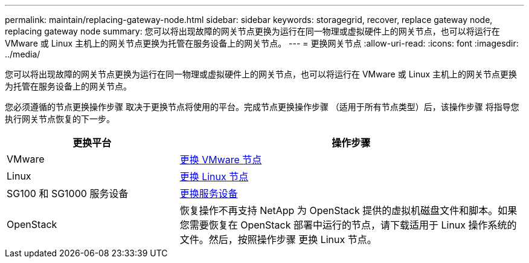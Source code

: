 ---
permalink: maintain/replacing-gateway-node.html 
sidebar: sidebar 
keywords: storagegrid, recover, replace gateway node, replacing gateway node 
summary: 您可以将出现故障的网关节点更换为运行在同一物理或虚拟硬件上的网关节点，也可以将运行在 VMware 或 Linux 主机上的网关节点更换为托管在服务设备上的网关节点。 
---
= 更换网关节点
:allow-uri-read: 
:icons: font
:imagesdir: ../media/


[role="lead"]
您可以将出现故障的网关节点更换为运行在同一物理或虚拟硬件上的网关节点，也可以将运行在 VMware 或 Linux 主机上的网关节点更换为托管在服务设备上的网关节点。

您必须遵循的节点更换操作步骤 取决于更换节点将使用的平台。完成节点更换操作步骤 （适用于所有节点类型）后，该操作步骤 将指导您执行网关节点恢复的下一步。

[cols="1a,2a"]
|===
| 更换平台 | 操作步骤 


 a| 
VMware
 a| 
xref:all-node-types-replacing-vmware-node.adoc[更换 VMware 节点]



 a| 
Linux
 a| 
xref:all-node-types-replacing-linux-node.adoc[更换 Linux 节点]



 a| 
SG100 和 SG1000 服务设备
 a| 
xref:replacing-failed-node-with-services-appliance.adoc[更换服务设备]



 a| 
OpenStack
 a| 
恢复操作不再支持 NetApp 为 OpenStack 提供的虚拟机磁盘文件和脚本。如果您需要恢复在 OpenStack 部署中运行的节点，请下载适用于 Linux 操作系统的文件。然后，按照操作步骤 更换 Linux 节点。

|===